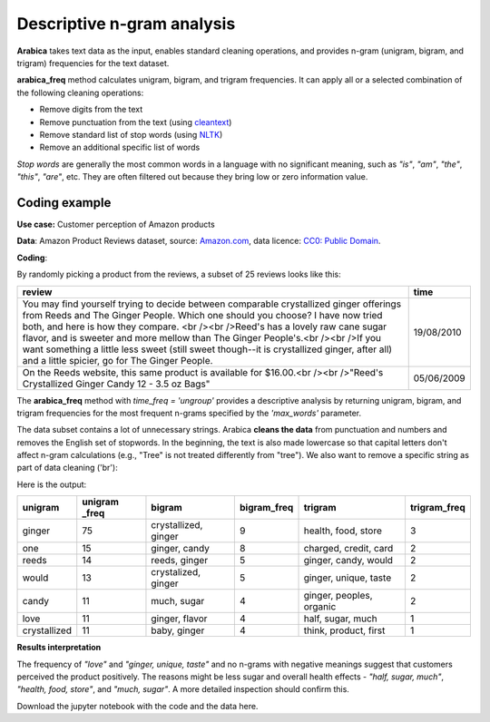 Descriptive n-gram analysis
=====

**Arabica** takes text data as the input, enables standard cleaning operations,
and provides n-gram (unigram, bigram, and trigram) frequencies for the text dataset.

**arabica_freq** method calculates unigram, bigram, and trigram frequencies. It can apply all or a selected combination of the following cleaning operations:

* Remove digits from the text
* Remove punctuation from the text (using `cleantext <https://pypi.org/project/cleantext/#description>`_)
* Remove standard list of stop words (using `NLTK <https://docs.python.org/3.8/library/datetime.html>`_)
* Remove an additional specific list of words

*Stop words* are generally the most common words in a language with no significant meaning, such as *"is"*, *"am"*, *"the"*, *"this"*, *"are"*, etc.
They are often filtered out because they bring low or zero information value.

^^^^^^
Coding example
^^^^^^

**Use case:** Customer perception of Amazon products

**Data**: Amazon Product Reviews dataset, source: `Amazon.com <https://www.kaggle.com/datasets/arhamrumi/amazon-product-reviews>`_,
data licence: `CC0: Public Domain <https://creativecommons.org/publicdomain/zero/1.0/>`_.

**Coding**:

.. code-block:: python
   :linenos:

   import pandas as pd
   from arabica import arabica_freq

.. code-block:: python
   :linenos:

    data = pd.read_csv('amazon.csv', encoding='utf8')
    data.head(2)


By randomly picking a product from the reviews, a subset of 25 reviews looks like this:

+---------------------------------------------------------------------------------------------------------+------------+
| review                                                                                                  | time       |
+=========================================================================================================+============+
| You may find yourself trying to decide between comparable crystallized ginger offerings from Reeds and  | 19/08/2010 |
| The Ginger People. Which one should you choose? I have now tried both, and here is how they compare.    |            |
| <br /><br />Reed's has a lovely raw cane sugar flavor, and is sweeter and more mellow than The Ginger   |            |
| People's.<br /><br />If you want something a little less sweet (still sweet though--it is crystallized  |            |
| ginger, after all) and a little spicier, go for The Ginger People.                                      |            |
+---------------------------------------------------------------------------------------------------------+------------+
| On the Reeds website, this same product is available for $16.00.<br /><br />"Reed's Crystallized Ginger | 05/06/2009 |
| Candy 12 - 3.5 oz Bags"                                                                                 |            |
+---------------------------------------------------------------------------------------------------------+------------+

The **arabica_freq** method with *time_freq = 'ungroup'* provides a descriptive analysis by returning unigram, bigram,
and trigram frequencies for the most frequent n-grams specified by the *'max_words'* parameter.

The data subset contains a lot of unnecessary strings. Arabica **cleans the data** from punctuation and numbers and removes
the English set of stopwords. In the beginning, the text is also made lowercase so that capital letters don't affect
n-gram calculations (e.g., "Tree" is not treated differently from "tree"). We also want to remove a specific string as
part of data cleaning ('br'):

.. code-block:: python
   :linenos:

   arabica_freq(text = data['headline'],
            time = data['date'],
            time_freq = 'ungroup',     # Calculates n-grams frequencies without period aggregation
            max_words = 7,             # Displays only the first two most frequent unigrams, bigrams, and trigrams
            stopwords = ['english'],   # Removes English set of stopwords
            skip = ['grrrrr'],         # Excludes string from n-gram calculation
            numbers = True,            # Removes numbers
            punct = True,              # Removes punctuation
            lower_case = True)         # Makes all text lowercase before n-gram calculation


Here is the output:

+-------------+---------------+----------------------+-------------+--------------------------+---------------+
|unigram      | unigram _freq | bigram               | bigram_freq | trigram                  | trigram_freq  |
+=============+===============+======================+=============+==========================+===============+
|ginger       |75             | crystallized, ginger | 9           | health, food, store      | 3             |
+-------------+---------------+----------------------+-------------+--------------------------+---------------+
|one          |15             | ginger, candy        | 8           | charged, credit, card    | 2             |
+-------------+---------------+----------------------+-------------+--------------------------+---------------+
|reeds        | 14            | reeds, ginger        | 5           | ginger, candy, would     | 2             |
+-------------+---------------+----------------------+-------------+--------------------------+---------------+
|would        | 13            | crystalized, ginger  | 5           | ginger, unique, taste    | 2             |
+-------------+---------------+----------------------+-------------+--------------------------+---------------+
|candy        | 11            | much, sugar          | 4           | ginger, peoples, organic | 2             |
+-------------+---------------+----------------------+-------------+--------------------------+---------------+
|love         | 11            | ginger, flavor       | 4           | half, sugar, much        | 1             |
+-------------+---------------+----------------------+-------------+--------------------------+---------------+
|crystallized | 11            | baby, ginger         | 4           | think, product, first    | 1             |
+-------------+---------------+----------------------+-------------+--------------------------+---------------+

**Results interpretation**

The frequency of *"love"* and  *"ginger, unique, taste"* and no n-grams with negative meanings suggest that customers
perceived the product positively. The reasons might be less sugar and overall health effects - *"half, sugar, much"*,
*"health, food, store"*, and *"much, sugar"*. A more detailed inspection should confirm this.

Download the jupyter notebook with the code and the data here.
